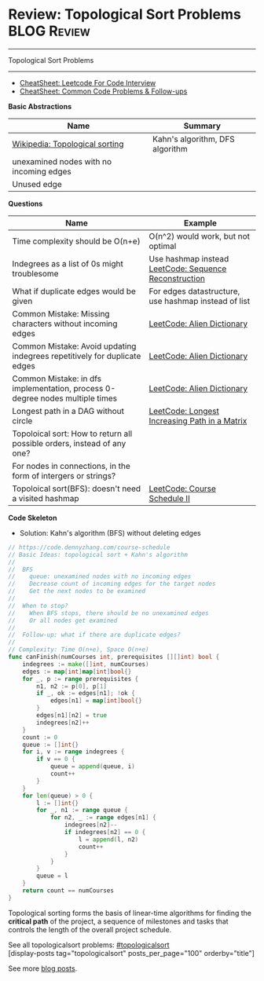 * Review: Topological Sort Problems                             :BLOG:Review:
#+STARTUP: showeverything
#+OPTIONS: toc:nil \n:t ^:nil creator:nil d:nil
:PROPERTIES:
:type: topologicalsort, review
:END:
---------------------------------------------------------------------
Topological Sort Problems
---------------------------------------------------------------------
#+BEGIN_HTML
<a href="https://github.com/dennyzhang/code.dennyzhang.com/tree/master/review/review-topologicalsort"><img align="right" width="200" height="183" src="https://www.dennyzhang.com/wp-content/uploads/denny/watermark/github.png" /></a>
#+END_HTML

- [[https://cheatsheet.dennyzhang.com/cheatsheet-leetcode-A4][CheatSheet: Leetcode For Code Interview]]
- [[https://cheatsheet.dennyzhang.com/cheatsheet-followup-A4][CheatSheet: Common Code Problems & Follow-ups]]

*Basic Abstractions*
| Name                                    | Summary                         |
|-----------------------------------------+---------------------------------|
| [[https://en.wikipedia.org/wiki/Topological_sorting#Algorithms][Wikipedia: Topological sorting]]          | Kahn's algorithm, DFS algorithm |
| unexamined nodes with no incoming edges |                                 |
| Unused edge                             |                                 |

*Questions*
| Name                                                                         | Example                                               |
|------------------------------------------------------------------------------+-------------------------------------------------------|
| Time complexity should be O(n+e)                                             | O(n^2) would work, but not optimal                    |
| Indegrees as a list of 0s might troublesome                                  | Use hashmap instead [[https://code.dennyzhang.com/sequence-reconstruction][LeetCode: Sequence Reconstruction]] |
| What if duplicate edges would be given                                       | For edges datastructure, use hashmap instead of list  |
| Common Mistake: Missing characters without incoming edges                    | [[https://code.dennyzhang.com/alien-dictionary][LeetCode: Alien Dictionary]]                            |
| Common Mistake: Avoid updating indegrees repetitively for duplicate edges    | [[https://code.dennyzhang.com/alien-dictionary][LeetCode: Alien Dictionary]]                            |
| Common Mistake: in dfs implementation, process 0-degree nodes multiple times | [[https://code.dennyzhang.com/alien-dictionary][LeetCode: Alien Dictionary]]                            |
| Longest path in a DAG without circle                                         | [[https://code.dennyzhang.com/longest-increasing-path-in-a-matrix][LeetCode: Longest Increasing Path in a Matrix]]         |
| Topoloical sort: How to return all possible orders, instead of any one?      |                                                       |
| For nodes in connections, in the form of intergers or strings?               |                                                       |
| Topoloical sort(BFS): doesn't need a visited hashmap                         | [[https://code.dennyzhang.com/course-schedule-ii][LeetCode: Course Schedule II]]                          |

*Code Skeleton*

- Solution: Kahn's algorithm (BFS) without deleting edges
#+BEGIN_SRC go
// https://code.dennyzhang.com/course-schedule
// Basic Ideas: topological sort + Kahn's algorithm
//
//  BFS
//    queue: unexamined nodes with no incoming edges
//    Decrease count of incoming edges for the target nodes
//    Get the next nodes to be examined
//
//  When to stop?
//    When BFS stops, there should be no unexamined edges
//    Or all nodes get examined
//
//  Follow-up: what if there are duplicate edges?
//
// Complexity: Time O(n+e), Space O(n+e)
func canFinish(numCourses int, prerequisites [][]int) bool {
    indegrees := make([]int, numCourses)
    edges := map[int]map[int]bool{}
    for _, p := range prerequisites {
        n1, n2 := p[0], p[1]
        if _, ok := edges[n1]; !ok {
            edges[n1] = map[int]bool{}
        }
        edges[n1][n2] = true
        indegrees[n2]++
    }
    count := 0
    queue := []int{}
    for i, v := range indegrees {
        if v == 0 {
            queue = append(queue, i)
            count++
        }
    }
    for len(queue) > 0 {
        l := []int{}
        for _, n1 := range queue {
            for n2, _ := range edges[n1] {
                indegrees[n2]--
                if indegrees[n2] == 0 {
                    l = append(l, n2)
                    count++
                }
            }
        }
        queue = l
    }
    return count == numCourses
}
#+END_SRC

Topological sorting forms the basis of linear-time algorithms for finding the *critical path* of the project, a sequence of milestones and tasks that controls the length of the overall project schedule.

See all topologicalsort problems: [[https://code.dennyzhang.com/tag/topologicalsort/][#topologicalsort]]
[display-posts tag="topologicalsort" posts_per_page="100" orderby="title"]

See more [[https://code.dennyzhang.com/?s=blog+posts][blog posts]].

#+BEGIN_HTML
<div style="overflow: hidden;">
<div style="float: left; padding: 5px"> <a href="https://www.linkedin.com/in/dennyzhang001"><img src="https://www.dennyzhang.com/wp-content/uploads/sns/linkedin.png" alt="linkedin" /></a></div>
<div style="float: left; padding: 5px"><a href="https://github.com/DennyZhang"><img src="https://www.dennyzhang.com/wp-content/uploads/sns/github.png" alt="github" /></a></div>
<div style="float: left; padding: 5px"><a href="https://www.dennyzhang.com/slack" target="_blank" rel="nofollow"><img src="https://www.dennyzhang.com/wp-content/uploads/sns/slack.png" alt="slack"/></a></div>
</div>
#+END_HTML
* org-mode configuration                                           :noexport:
#+STARTUP: overview customtime noalign logdone showall
#+DESCRIPTION:
#+KEYWORDS:
#+LATEX_HEADER: \usepackage[margin=0.6in]{geometry}
#+LaTeX_CLASS_OPTIONS: [8pt]
#+LATEX_HEADER: \usepackage[english]{babel}
#+LATEX_HEADER: \usepackage{lastpage}
#+LATEX_HEADER: \usepackage{fancyhdr}
#+LATEX_HEADER: \pagestyle{fancy}
#+LATEX_HEADER: \fancyhf{}
#+LATEX_HEADER: \rhead{Updated: \today}
#+LATEX_HEADER: \rfoot{\thepage\ of \pageref{LastPage}}
#+LATEX_HEADER: \lfoot{\href{https://github.com/dennyzhang/cheatsheet.dennyzhang.com/tree/master/cheatsheet-leetcode-A4}{GitHub: https://github.com/dennyzhang/cheatsheet.dennyzhang.com/tree/master/cheatsheet-leetcode-A4}}
#+LATEX_HEADER: \lhead{\href{https://cheatsheet.dennyzhang.com/cheatsheet-slack-A4}{Blog URL: https://cheatsheet.dennyzhang.com/cheatsheet-leetcode-A4}}
#+AUTHOR: Denny Zhang
#+EMAIL:  denny@dennyzhang.com
#+TAGS: noexport(n)
#+PRIORITIES: A D C
#+OPTIONS:   H:3 num:t toc:nil \n:nil @:t ::t |:t ^:t -:t f:t *:t <:t
#+OPTIONS:   TeX:t LaTeX:nil skip:nil d:nil todo:t pri:nil tags:not-in-toc
#+EXPORT_EXCLUDE_TAGS: exclude noexport
#+SEQ_TODO: TODO HALF ASSIGN | DONE BYPASS DELEGATE CANCELED DEFERRED
#+LINK_UP:
#+LINK_HOME:
